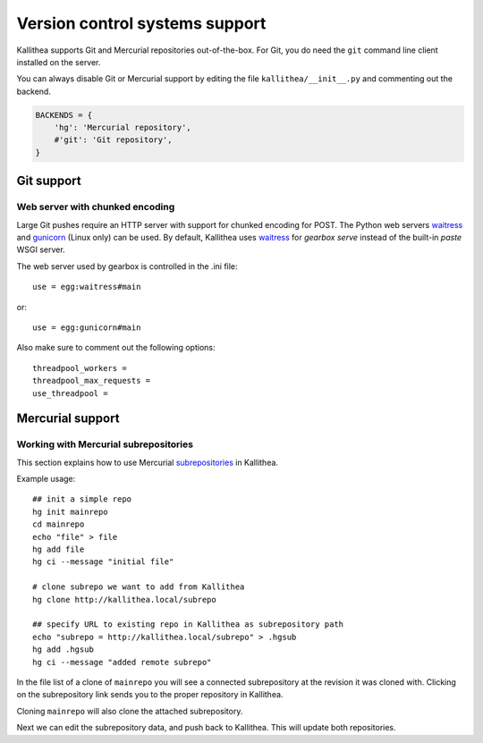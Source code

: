 .. _vcs_support:

===============================
Version control systems support
===============================

Kallithea supports Git and Mercurial repositories out-of-the-box.
For Git, you do need the ``git`` command line client installed on the server.

You can always disable Git or Mercurial support by editing the
file ``kallithea/__init__.py`` and commenting out the backend.

.. code-block:: python

   BACKENDS = {
       'hg': 'Mercurial repository',
       #'git': 'Git repository',
   }


Git support
-----------


Web server with chunked encoding
^^^^^^^^^^^^^^^^^^^^^^^^^^^^^^^^

Large Git pushes require an HTTP server with support for
chunked encoding for POST. The Python web servers waitress_ and
gunicorn_ (Linux only) can be used. By default, Kallithea uses
waitress_ for `gearbox serve` instead of the built-in `paste` WSGI
server.

The web server used by gearbox is controlled in the .ini file::

    use = egg:waitress#main

or::

    use = egg:gunicorn#main

Also make sure to comment out the following options::

    threadpool_workers =
    threadpool_max_requests =
    use_threadpool =


Mercurial support
-----------------


Working with Mercurial subrepositories
^^^^^^^^^^^^^^^^^^^^^^^^^^^^^^^^^^^^^^

This section explains how to use Mercurial subrepositories_ in Kallithea.

Example usage::

    ## init a simple repo
    hg init mainrepo
    cd mainrepo
    echo "file" > file
    hg add file
    hg ci --message "initial file"

    # clone subrepo we want to add from Kallithea
    hg clone http://kallithea.local/subrepo

    ## specify URL to existing repo in Kallithea as subrepository path
    echo "subrepo = http://kallithea.local/subrepo" > .hgsub
    hg add .hgsub
    hg ci --message "added remote subrepo"

In the file list of a clone of ``mainrepo`` you will see a connected
subrepository at the revision it was cloned with. Clicking on the
subrepository link sends you to the proper repository in Kallithea.

Cloning ``mainrepo`` will also clone the attached subrepository.

Next we can edit the subrepository data, and push back to Kallithea. This will
update both repositories.


.. _waitress: http://pypi.python.org/pypi/waitress
.. _gunicorn: http://pypi.python.org/pypi/gunicorn
.. _subrepositories: http://mercurial.aragost.com/kick-start/en/subrepositories/
